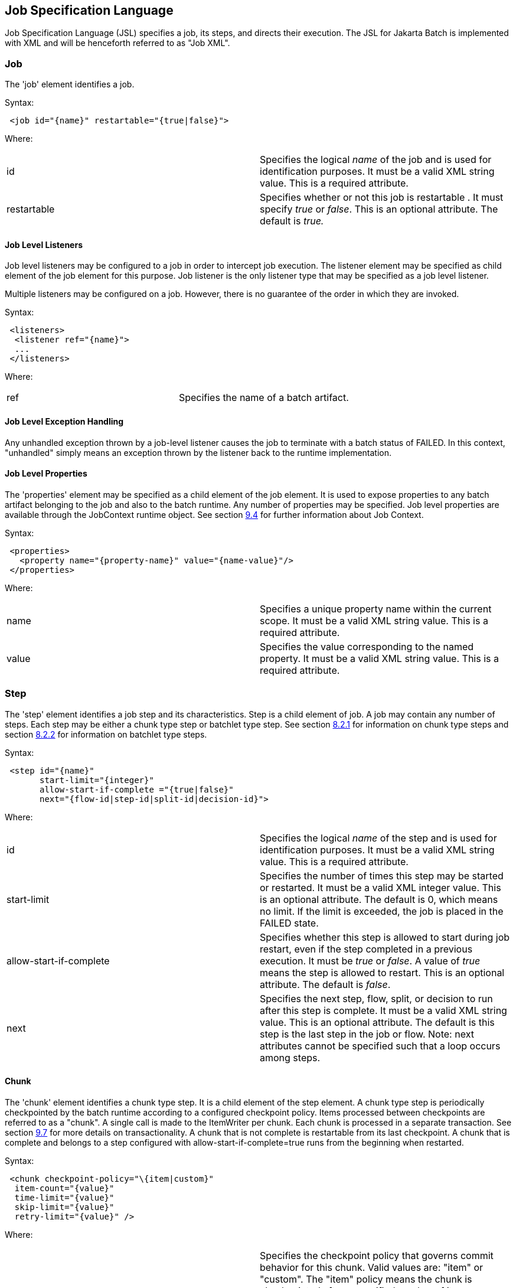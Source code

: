 == Job Specification Language
Job Specification Language (JSL) specifies a job, its steps, and
directs their execution. The JSL for Jakarta Batch is implemented with XML and
will be henceforth referred to as "Job XML".

=== Job
The 'job' element identifies a job.

Syntax:

[source,xml]
----
 <job id="{name}" restartable="{true|false}">
----

Where:

[width="100%",cols="<50%,<50%",]
|=======================================================================
|id |Specifies the logical _name_ of the job and is used for
identification purposes. It must be a valid XML string value. This is a
required attribute.

|restartable |Specifies whether or not this job is restartable . It must
specify _true_ or _false_. This is an optional attribute. The default is
_true._
|=======================================================================

==== Job Level Listeners

Job level listeners may be configured to a job in order to intercept job
execution. The listener element may be specified as child element of the
job element for this purpose. Job listener is the only listener type
that may be specified as a job level listener.

Multiple listeners may be configured on a job. However, there is no guarantee of the order in which they are invoked.

Syntax:

[source,xml]
----
 <listeners>
  <listener ref="{name}">
  ...
 </listeners>
----

Where:
[width="100%",cols="<50%,<50%",]
|============================================
|ref |Specifies the name of a batch artifact.
|============================================

==== Job Level Exception Handling

Any unhandled exception thrown by a job-level listener causes the job to
terminate with a batch status of FAILED. In this context, "unhandled"
simply means an exception thrown by the listener back to the runtime
implementation.

==== Job Level Properties

The 'properties' element may be specified as a child element of the job
element. It is used to expose properties to any batch artifact belonging
to the job and also to the batch runtime. Any number of properties may
be specified. Job level properties are available through the JobContext
runtime object. See section xref:batch-contexts[9.4] for further information about Job
Context.

Syntax:

[source,xml]
----
 <properties>
   <property name="{property-name}" value="{name-value}"/>
 </properties>
----

Where:

[width="100%",cols="<50%,<50%",]
|=======================================================================
|name |Specifies a unique property name within the current scope. It
must be a valid XML string value. This is a required attribute.

|value |Specifies the value corresponding to the named property. It must
be a valid XML string value. This is a required attribute.
|=======================================================================

=== Step
The 'step' element identifies a job step and its characteristics. Step
is a child element of job. A job may contain any number of steps. Each
step may be either a chunk type step or batchlet type step. See section
xref:chunk[8.2.1] for information on chunk type steps and section xref:batchlet[8.2.2] for
information on batchlet type steps.

Syntax:

[source,xml]
----
 <step id="{name}"
       start-limit="{integer}"
       allow-start-if-complete ="{true|false}"
       next="{flow-id|step-id|split-id|decision-id}">
----

Where:

[width="100%",cols="<50%,<50%",]
|=======================================================================
|id |Specifies the logical _name_ of the step and is used for
identification purposes. It must be a valid XML string value. This is a
required attribute.

|start-limit |Specifies the number of times this step may be started or
restarted. It must be a valid XML integer value. This is an optional
attribute. The default is 0, which means no limit. If the limit is
exceeded, the job is placed in the FAILED state.

|allow-start-if-complete |Specifies whether this step is allowed to
start during job restart, even if the step completed in a previous
execution. It must be _true_ or _false_. A value of _true_ means the
step is allowed to restart. This is an optional attribute. The default
is _false_.

|next |Specifies the next step, flow, split, or decision to run after
this step is complete. It must be a valid XML string value. This is an
optional attribute. The default is this step is the last step in the job
or flow. Note: next attributes cannot be specified such that a loop
occurs among steps.
|=======================================================================

==== Chunk

The 'chunk' element identifies a chunk type step. It is a child element
of the step element. A chunk type step is periodically checkpointed by
the batch runtime according to a configured checkpoint policy. Items
processed between checkpoints are referred to as a "chunk". A single
call is made to the ItemWriter per chunk. Each chunk is processed in a
separate transaction. See section xref:transactionality[9.7] for more details on
transactionality. A chunk that is not complete is restartable from its
last checkpoint. A chunk that is complete and belongs to a step
configured with allow-start-if-complete=true runs from the beginning
when restarted.

Syntax:

[source,xml]
----
 <chunk checkpoint-policy="\{item|custom}"
  item-count="{value}"
  time-limit="{value}"
  skip-limit="{value}"
  retry-limit="{value}" />
----

Where:

[width="100%",cols="<50%,<50%",]
|=======================================================================
|checkpoint-policy |Specifies the checkpoint policy that governs commit
behavior for this chunk. Valid values are: "item" or "custom". The
"item" policy means the chunk is checkpointed after a specified number
of items are processed. The "custom" policy means the chunk is
checkpointed according to a checkpoint algorithm implementation.
Specifying "custom" requires that the checkpoint-algorithm element is
also specified. See section xref:checkpoint-algorithm[8.2.1.5] for checkpoint-algorithm. It is an optional attribute. The default policy is "item".

|item-count |Specifies the number of items to process per chunk when
using the item checkpoint policy. It must be valid XML integer. It is an
optional attribute. The default is 10. The item-count attribute is
ignored for "custom" checkpoint policy.

|time-limit |Specifies the amount of time in seconds before taking a
checkpoint for the item checkpoint policy. It must be valid XML integer.
It is an optional attribute. The default is 0, which means no limit.
When a value greater than zero is specified, a checkpoint is taken when
time-limit is reached or item-count items have been processed, whichever
comes first. The time-limit attribute is ignored for "custom" checkpoint
policy.

|skip-limit |Specifies the number of exceptions a step will skip if any
configured skippable exceptions are thrown by chunk processing. It must
be a valid XML integer value. It is an optional attribute. The default
is no limit.

|retry-limit |Specifies the number of times a step will retry if any
configured retryable exceptions are thrown by chunk processing. It must
be a valid XML integer value. It is an optional attribute. The default
is no limit.
|=======================================================================

===== Reader

The 'reader' element specifies the item reader for a chunk step. It is a
child element of the 'chunk' element. A chunk step must have one and
only one item reader.

Syntax:

[source,xml]
----
 <reader ref="{name}"/>
----

Where:

[width="100%",cols="<50%,<50%",]
|============================================
|ref |Specifies the name of a batch artifact.
|============================================

====== Reader Properties

The 'properties' element may be specified as a child element of the
reader element. It is used to pass property values to a item reader. Any
number of properties may be specified.

Syntax:

[source,xml]
----
  <properties>
    <property name="{property-name}" value="{name-value}"/>
  </properties>
----

Where:

[width="100%",cols="<50%,<50%",]
|=======================================================================
|name |Specifies a unique property name within the current scope. It
must be a valid XML string value. If it matches a named property in the
associated batch artifact, its value is assigned to that property. If
not, it is ignored. This is a required attribute.

|value |Specifies the value corresponding to the named property. It must
be a valid XML string value. This is a required attribute.
|=======================================================================

===== Processor

The 'processor' element specifies the item processor for a chunk step.
It is a child element of the 'chunk' element. The processor element is
optional on a chunk step. Only a single processor element may be
specified.

Syntax:

[source,xml]
----
 <processor ref="{name}"/>
----

Where:

[width="100%",cols="<50%,<50%",]
|============================================
|ref |Specifies the name of a batch artifact.
|============================================

====== Processor Properties

The 'properties' element may be specified as a child element of the
processor element. It is used to pass property values to a item
processor. Any number of properties may be specified.

Syntax:

[source,xml]
----
 <properties>
  <property name="{property-name}" value="{name-value}"/>
 </properties>
----

Where:

[width="100%",cols="<50%,<50%",]
|=======================================================================
|name |Specifies a unique property name within the current scope. It
must be a valid XML string value. If it matches a named property in the
associated batch artifact, its value is assigned to that property. If
not, it is ignored. This is a required attribute.

|value |Specifies the value corresponding to the named property. It must
be a valid XML string value. This is a required attribute.
|=======================================================================

===== Writer

The 'writer' element specifies the item writer for a chunk step. It is a
child element of the 'chunk' element. A chunk type step must have one
and only one item writer.

Syntax:

[source,xml]
----
 <writer ref="{name}"/>
----

Where:

[width="100%",cols="<50%,<50%",]
|============================================
|ref |Specifies the name of a batch artifact.
|============================================

====== Writer Properties

The 'properties' element may be specified as a child element of the
writer element. It is used to pass property values to a item writer. Any
number of properties may be specified.

Syntax:

[source,xml]
----
 <properties>
  <property name="{property-name}" value="{name-value}"/>
 </properties>
----

Where:

[width="100%",cols="<50%,<50%",]
|=======================================================================
|name |Specifies a unique property name within the current scope. It
must be a valid XML string value. If it matches a named property in the
associated batch artifact, its value is assigned to that property. If
not, it is ignored. This is a required attribute.

|value |Specifies the value corresponding to the named property. It must
be a valid XML string value. This is a required attribute.
|=======================================================================

===== Chunk Exception Handling

By default, when any batch artifact that is part of a chunk type step
throws an exception to the Batch Runtime, the job execution ends with a
batch status of FAILED. The default behavior can be overridden for a
reader, processor, or writer artifact by configuring exceptions to skip
or to retry. The default behavior can be overridden for the entire step
by configuring a transition element that matches the step's exit
status.

====== Skipping Exceptions

The skippable-exception-classes element specifies a set of exceptions
that chunk processing will skip. This element is a child element of the
chunk element. It applies to exceptions thrown from the reader,
processor, and writer batch artifacts of a chunk type step. It also applies
to exceptions thrown during checkpoint commit processing. A failed
commit will be treated the same as a failed write. The total number of
skips is set by the skip-limit attribute on the chunk element. See
section xref:chunk[8.2.1] for details on the chunk element.

A given exception will be skipped if it "matches" an include child
element of the skippable-exception-classes element, though this might be
negated (and the exception not skipped) if it also "matches" an exclude
child element of skippable-exception-classes.

The behavior is determined by the "nearest superclass" in the class
hierarchy.

To elaborate, in this context, "matches" means the following: For an
include (or exclude) element C with @class attribute value T, an
exception E "matches" C when either E is of type T or E's type is a
subclass of T.

When an exception E "matches" both one or more include and one or more
exclude elements, then there will be one type T1 among all the matching
include/exclude elements such that all other distinct matching element
types are superclasses of T1 (because of Java's single inheritance). If
T1 only occurs in a matching include element then include (skip) this
exception. If T1 appears in a matching exclude element (even if it also
appears in a matching include element), then exclude (don't skip) this
exception.

Optional Skip Listener batch artifacts can be configured to the step. A
Skip Listener receives control after a skippable exception is thrown by
the reader, processor, or writer. See section xref:skip-listener-interfaces[9.2.7] for details on the
Skip Listener batch interfaces.

Syntax:

[source,xml]
----
 <skippable-exception-classes>
  <include class="{class name}"/>
  <exclude class="{class name}"/>
 </skippable-exception-classes>
----

Where:

[width="100%",cols="<50%,<50%",]
|=======================================================================
|include class |Specifies the class name of an exception or exception
superclass to skip. It must be a fully qualified class name. Multiple
instances of the include element may be specified. The include child
element is optional. However, when specified, the class attribute is
required.

|exclude class |Specifies a class name of an exception or exception
superclass to not skip. 'Exclude class' reduces the number of exceptions
eligible to skip as specified by 'include class'. It must be a fully
qualified class name. Multiple instances of the exclude element may be
specified. The exclude child element is optional. However, when
specified, the class attribute is required.
|=======================================================================

Example:

[source,xml]
----
 <skippable-exception-classes>
  <include class="java.lang.Exception"/>
  <exclude class="java.io.FileNotFoundException"/>
 </skippable-exception-classes>
----

The preceding example would skip all exceptions except
`java.io.FileNotFoundException`, (along with any subclasses of
`java.io.FileNotFoundException`).

====== Retrying Exceptions

The retryable-exception-classes element specifies a set of exceptions
that chunk processing will retry. This element is a child element of the
chunk element. It applies to exceptions thrown from the reader,
processor, or writer batch artifacts of a chunk type step. It also
applies to exceptions thrown by checkpoint commit processing. The total
number of retry attempts is set by the retry-limit attribute on the
chunk element. See section xref:chunk[8.2.1] for details on the chunk element.

The list of exceptions that will be retried (or not retried) is
specified in the retryable-exception-classes element on the child
include element. This list, however, may be modified using one or more
child exclude elements. The rules for deciding whether to retry or not
retry a given exception when a combination of include and exclude
elements are used are analogous to the rules described in the discussion
in section xref:skipping-exceptions[8.2.1.4.1] for skipping exceptions.

Optional Retry Listener batch artifacts can be configured on the step. A
Retry Listener receives control after a retryable exception is thrown by
the reader, processor, or writer. See section xref:retrylistener-interface[9.2.8] for details on the
Retry Listener batch artifact.


Syntax:

[source,xml]
----
 <retryable-exception-classes>
  <include class="{class name}"/>
  <exclude class="{class name}"/>
 </retryable-exception-classes>
----

Where:

[width="100%",cols="<50%,<50%",]
|=======================================================================
|include class |Specifies a class name of an exception or exception
superclass to retry. It must be a fully qualified class name. Multiple
instances of the include element may be specified. The include child
element is optional. However, when specified, the class attribute is
required.

|exclude class |Specifies a class name of an exception or exception
superclass to not retry. 'Exclude class' reduces the number of
exceptions eligible for retry as specified by 'include class'. It must
be a fully qualified class name. Multiple instances of the include
element may be specified. The exclude child element is optional.
However, when specified, the class attribute is required.
|=======================================================================

Example:

[source,xml]
----
 <retryable-exception-classes>
  <include class="java.io.IOException"/>
  <exclude class="java.io.FileNotFoundException"/>
 </retryable-exception-classes>
----

The result is that all IOExceptions except `FileNotFoundException` (and
its subclasses) would be retried.

====== Retry and Skip the Same Exception

When the same exception is specified as both retryable and skippable,
retryable takes precedence over skippable during regular processing of
the chunk. While the chunk is retrying, skippable takes precedence over
retryable since the exception is already being retried.

This allows an exception to initially be retried for the entire chunk
and then skipped if it recurs. When retrying with default retry behavior
(see section xref:default-retry-behavior-rollback[8.2.1.4.4]) the skips can occur for individual items, since
the retry is done with an item-count of 1.

====== Default Retry Behavior - Rollback

When a retryable exception occurs, the default behavior is for the batch
runtime to rollback the current chunk and re-process it with an
item-count of 1 and a checkpoint policy of item. If the optional
ChunkListener is configured on the step, the onError method is called
before rollback. The default retry behavior can be overridden by
configuring the no-rollback-exception-classes element. See section
xref:preventing-rollback-during-retry[8.2.1.4.5] for more information on specifying no-rollback exceptions.

====== Preventing Rollback During Retry

The no-rollback-exception-classes element specifies a list of exceptions
that override the default behavior of rollback for retryable exceptions.
This element is a child element of the chunk element. If a retryable
exception is thrown the default behavior is to rollback before retry. If
an exception is specified as both a retryable and a no-rollback
exception, then no rollback occurs and the current operation is retried.
Retry Listeners, if configured, are invoked. See section xref:retrylistener-interface[9.2.8] for
details on the Retry Listener batch artifact.

The rules for determining whether a combination of include and exclude
child elements of no-rollback-exception-classes results in the "no
rollback" behavior or not are analogous to the rules described in the
discussion in section xref:skipping-exceptions[8.2.1.4.1] for skipping exceptions.

Syntax:

[source,xml]
----
 <no-rollback-exception-classes>
  <include class="{class name}"/>
  <exclude class="{class name}"/>
 </no-rollback-exception-classes>
----
Where:

[width="100%",cols="<50%,<50%",]
|=======================================================================
|include class |Specifies a class name of an exception or exception
superclass for which rollback will not occur during retry processing. It
must be a fully qualified class name. Multiple instances of the include
element may be specified. The include child element is optional.
However, when specified, the class attribute is required.

|exclude class |Specifies a class name of an exception or exception
superclass for which rollback will occur during retry processing. It
must be a fully qualified class name. Multiple instances of the include
element may be specified. The exclude child element is optional.
However, when specified, the class attribute is required.
|=======================================================================

===== Checkpoint Algorithm

The checkpoint-algorithm element specifies an optional custom checkpoint
algorithm. It is a child element of the chunk element. It is valid when
the chunk element checkpoint-policy attribute specifies the value
'custom'. A custom checkpoint algorithm may be used to provide a
checkpoint decision based on factors other than only number of items, or
amount of time. See section xref:checkpointalgorithm-interface[9.1.1.4] for further information about custom
checkpoint algorithms.

Syntax:

[source,xml]
----
 <checkpoint-algorithm ref="{name}"/>
----

Where:

[width="100%",cols="<50%,<50%",]
|============================================
|ref |Specifies the name of a batch artifact.
|============================================

====== Checkpoint Algorithm Properties

The 'properties' element may be specified as a child element of the
checkpoint algorithm element. It is used to pass property values to a
checkpoint algorithm. Any number of properties may be specified.

Syntax:

[source,xml]
----
 <properties>
  <property name="{property-name}" value="{name-value}"/>
 </properties>
----

Where:

[width="100%",cols="<50%,<50%",]
|=======================================================================
|Name |Specifies a unique property name within the current scope. It
must be a valid XML string value. If it matches a named property in the
associated batch artifact, its value is assigned to that property. If
not, it is ignored. This is a required attribute.

|Value |Specifies the value corresponding to the named property. It must
be a valid XML string value. This is a required attribute.
|=======================================================================

==== Batchlet

The batchlet element specifies a task-oriented batch step. It is
specified as a child element of the step element. It is mutually
exclusive with the chunk element. See xref:-batchlet-interface[9.1.2] for further details about
batchlets. Steps of this type are useful for performing a variety of
tasks that are not item-oriented, such as executing a command or doing
file transfer.

Syntax:

[source,xml]
----
 <batchlet ref="{name}"/>
----

Where:

[width="100%",cols="<50%,<50%",]
|============================================
|Ref |Specifies the name of a batch artifact.
|============================================

===== Batchlet Exception Handling

This section is superseded by section xref:step-exception-handling[8.2.7].

===== Batchlet Properties

The 'properties' element may be specified as a child element of the
batchlet element. It is used to pass property values to a batchlet. Any
number of properties may be specified.

Syntax:

[source,xml]
----
 <properties>
  <property name="{property-name}" value="{name-value}"/>
 </properties>
----

Where:

[width="100%",cols="<50%,<50%",]
|=======================================================================
|Name |Specifies a unique property name within the current scope. It
must be a valid XML string value. If it matches a named property in the
associated batch artifact, its value is assigned to that property. If
not, it is ignored. This is a required attribute.

|value |Specifies the value corresponding to the named property. It must
be a valid XML string value. This is a required attribute.
|=======================================================================

==== Step Level Properties

The 'properties' element may be specified as a child element of the step
element. It is used to expose properties to any step level batch
artifact and also to the batch runtime. Any number of properties may be
specified. Step level properties are available through the StepContext
runtime object. See section xref:batch-contexts[9.4] for further information about
StepContext.

Syntax:

[source,xml]
----
 <properties>
  <property name="{property-name}" value="{name-value}"/>
 </properties>
----

Where:

[width="100%",cols="<50%,<50%",]
|=======================================================================
|name |Specifies a unique property name within the current scope. It
must be a valid XML string value. This is a required attribute.

|value |Specifies the value corresponding to the named property. It must
be a valid XML string value. This is a required attribute.
|=======================================================================

==== Step Level Listeners

Step level listeners may be configured to a job step in order to
intercept step execution. The listener element may be specified as child
element of the step element for this purpose. The following listener
types may be specified according to step type:

* chunk step - step listener, item read listener, item process listener,
item write listener, chunk listener, skip listener, and retry listener
* batchlet step - step listener

Multiple listeners may be configured on a step. However, there is no
guarantee of the order in which they are invoked.

Syntax:

[source,xml]
----
 <listeners>
  <listener ref="{name}">
  ...
 </listeners>
----

Where:

[width="100%",cols="<50%,<50%",]
|============================================
|ref |Specifies the name of a batch artifact.
|============================================

===== Step Level Listener Properties

The 'properties' element may be specified as a child element of the
step-level listeners element. It is used to pass property values to a
step listener. Any number of properties may be specified.

Syntax:

[source,xml]
----
 <properties>
  <property name="{property-name}" value="{name-value}"/>
 </properties>
----

Where:

[width="100%",cols="<50%,<50%",]
|=======================================================================
|name |Specifies a unique property name within the current scope. It
must be a valid XML string value. If it matches a named property in the
associated batch artifact, its value is assigned to that property. If
not, it is ignored. This is a required attribute.

|value |Specifies the value corresponding to the named property. It must
be a valid XML string value. This is a required attribute.
|=======================================================================

Example:

[source,xml]
----
 <listener ref="{name}">
  <properties>
   <property name="Property1" value="Property1-Value"/>
  </properties>
 </listener>
----

==== Step Sequence

The first step, flow, or split defines the first step (flow or split) to
execute for a given Job XML. "First" means first according to order of
occurrence as the Job XML document is parsed from beginning to end. The
'next' attribute on the step, flow, or split defines what executes next.
The next attribute may specify a step, flow, split, or decision. For the
purpose of discussing transitioning it is convenient to group these four
with the term "execution elements". The next attribute is supported on
step, flow, and split elements. Steps, flows, and decisions may also
 use the "next" _element_ to specify what executes
next. The next attribute and next element may not be used in a way that
allows for looping among job execution elements.

Syntax:

[source,xml]
----
 <next on="{exit status}" to="{id}" />
----

Where:

[width="100%",cols="<50%,<50%",]
|=======================================================================
|on |Specifies an exit status to match to the current next element. It
must be a valid XML string value. Wildcards of "*" and "" may be used.
"*" matches zero or more characters. "" matches exactly one character.
It must match an exit status value in order to have effect. This is a
required attribute.

|to |Specifies the id of another step, split, flow, or decision, which
will execute next. It must be a valid XML string value. It must match an
id of another step, split, flow, or decision in the same job. For a step
inside a flow, the id must match another step in the same flow. This is
a required attribute.
|=======================================================================

See section  xref:transition-elements[8.6] for more details about transition
elements and section xref:transitioning-rules[8.9] for details on transitioning rules.

==== Step Partitioning

A batch step may run as a partitioned step. A partitioned step runs as
multiple instances of the same step definition across multiple threads,
one partition per thread. The number of partitions and the number of
threads is controlled through either a static specification in the Job
XML or through a batch artifact called a partition mapper. Each
partition needs the ability to receive unique parameters to instruct it
which data on which to operate. Properties for each partition may be
specified statically in the Job XML or through the optional partition
mapper. Since each thread runs a separate copy of the step, chunking and
checkpointing occur independently on each thread for chunk type steps.

There is an optional way to coordinate these separate units of work in a
partition reducer so that backout is possible if one or more partitions
experience failure. The PartitionReducer batch artifact provides a way
to do that. A PartitionReducer provides programmatic control over
logical unit of work demarcation that scopes all partitions of a
partitioned step.

The partitions of a partitioned step may need to share results with a
control point to decide the overall outcome of the step. The
PartitionCollector and PartitionAnalyzer batch artifact pair provide for
this need.

The 'partition' element specifies that a step is a partitioned step. The
partition element is a child element of the 'step' element. It is an
optional element.

Syntax:

[source,xml]
----
 <partition>
----

Example:

The following Job XML snippet shows how to specify a partitioned step:

[source,xml]
----
 <step id="Step1">
  <chunk .../> or <batchlet ... />
  <partition .../>
 </step>
----

===== Partition Plan

A partition plan defines several configuration attributes that affect
partitioned step execution. A partition plan specifies the number of
partitions, the number of partitions to execute concurrently, and the
properties for each partition. A partition plan may be defined in a Job
XML declaratively or dynamically at runtime with a partition mapper.

The 'plan' element is a child element of the 'partition' element. The
'plan' element is mutually exclusive with partition mapper element. See
section xref:partitionmapper-interface[9.5.1] for further details on partition mapper.

Note the specification does not attempt to guarantee order of partition
execution with respect to the order within a statically or
dynamically-defined plan.

Syntax:

[source,xml]
----
 <plan partitions="{number}" threads="{number}"/>
----

Where:

[width="100%",cols="<50%,<50%",]
|=======================================================================
|Partitions |Specifies the number of partitions for this partitioned
step. This is a an optional attribute. The default is 1.

|threads |Specifies the maximum number of threads on which to execute
the partitions of this step. Note the batch runtime cannot guarantee the
requested number of threads are available; it will use as many as it can
up to the requested maximum. This is an optional attribute. The default
is the number of partitions.
|=======================================================================

Example:

The following Job XML snippet shows how to specify a step partitioned
into 3 partitions on 2 threads:

[source,xml]
----
 <step id="Step1">
   <chunk .../>
   <partition>
     <plan partitions="3" threads="2"/>
   </partition>
 </step>
----

===== Partition Properties

When defining a statically partitioned step, it is possible to specify
unique property values to pass to each partition directly in the Job XML
using the property element. See section xref:partitionmapper-interface[9.5.1] for further information on
partition mapper.

Syntax:

[source,xml]
----
 <properties partition="{partition-number}">
  <property name="{property-name}" value="{name-value}"/>
 </properties>
----

Where:

[width="100%",cols="<50%,<50%",]
|=======================================================================
|partition |Specifies the logical partition number to which the
specified properties apply. This must be a non-negative integer value,
starting at 0.

|name |Specifies a unique property name within the current
scope . It must be a valid XML string value. If
it matches a named property in the associated batch artifact, its value
is assigned to that property. If not, it is ignored. This is a required
attribute.

|value |Specifies the value corresponding to the named property. It must
be a valid XML string value. This is a required attribute.
|=======================================================================

Example:

The following Job XML snippet shows a step of 2 partitions with a unique
value for the property named "filename" for each partition:

[source,xml]
----
 <partition>
  <plan partitions="2">
   <properties partition="0">
    <property name="filename" value="/tmp/file1.txt"/>
   </properties>
   <properties partition="1">
    <property name="filename" value="/tmp/file2.txt"/>
   </properties>
  </plan>
 </partition>
----

===== Partition Mapper

The partition mapper provides a programmatic means for calculating the
number of partitions and threads for a partitioned step. The partition
mapper also specifies the properties for each partition. The mapper
element specifies a reference to a PartitionMapper batch artifact; see
section xref:partitionmapper-interface[9.5.1] for further information. Note the mapper element is
mutually exclusive with the plan element.

Syntax:

[source,xml]
----
 <mapper ref="{name}">
----

Where:

[width="100%",cols="<50%,<50%",]
|============================================
|ref |Specifies the name of a batch artifact.
|============================================
Example:

[source,xml]
----
 <partition>
  <mapper ref="MyStepPartitioner"/>
 </partition>
----

====== Mapper Properties
The 'properties' element may be specified as a child element of the
mapper element. It is used to pass property values to a PartitionMapper
batch artifact. Any number of properties may be specified.

Syntax:

[source,xml]
----
 <properties>
  <property name="{property-name}" value="{name-value}"/>
 </properties>
----

Where:

[width="100%",cols="<50%,<50%",]
|=======================================================================
|name |Specifies a unique property name within the current scope. It
must be a valid XML string value. If it matches a named property in the
associated batch artifact, its value is assigned to that property. If
not, it is ignored. This is a required attribute.

|value |Specifies the value corresponding to the named property. It must
be a valid XML string value. This is a required attribute.
|=======================================================================

===== Partition Reducer

A partitioned step may execute with an optional partition reducer. A
partition reducer provides a kind of unit of work demarcation around the
processing of the partitions. Programmatic interception of the
partitioned step's lifecycle is possible through the partition reducer.
The reducer element specifies a reference to a PartitionReducer batch
artifact; see section xref:partitionreducer-interface[9.5.2] for further information.

The 'reducer' element is a child element of the 'partition' element.

Syntax:

[source,xml]
----
 <reducer ref="{name}">
----
Where:

[width="100%",cols="<50%,<50%",]
|============================================
|ref |Specifies the name of a batch artifact.
|============================================
Example:

[source,xml]
----
 <partition>
 <reducer ref="MyStepPartitionReducer"/>
 </partition>
----

====== Partition Reducer Properties
The 'properties' element may be specified as a child element of the
PartitionReducer element. It is used to pass property values to a
PartitionReducer batch artifact. Any number of properties may be
specified.

Syntax:

[source,xml]
----
 <properties>
  <property name="{property-name}" value="{name-value}"/>
 </properties>
----

Where:

[width="100%",cols="<50%,<50%",]
|=======================================================================
|name |Specifies a unique property name within the current scope. It
must be a valid XML string value. If it matches a named property in the
associated batch artifact, its value is assigned to that property. If
not, it is ignored. This is a required attribute.

|value |Specifies the value corresponding to the named property. It must
be a valid XML string value. This is a required attribute.
|=======================================================================

===== Partition Collector

A Partition Collector is useful for sending intermediary results for
analysis from each partition to the step's Partition Analyzer. A
separate Partition Collector instance runs on each thread executing a
partition of the step. The collector is invoked at the conclusion of
each checkpoint for chunking type steps and again at the end of
partition; it is invoked once at the end of partition for batchlet type
steps. A collector returns a Java Serializable object, which is
delivered to the step's Partition Analyzer. See section xref:partitionanalyzer-interface[9.5.4] for
further information about the Partition Analyzer. The collector element
specifies a reference to a PartitionCollector batch artifact; see
section xref:partitioncollector-interface[9.5.3] for further information.

The 'collector' element is a child element of the 'partition' element.

Syntax:

[source,xml]
----
 <collector ref="{name}">
----

Where:

[width="100%",cols="<50%,<50%",]
|============================================
|ref |Specifies the name of a batch artifact.
|============================================

Example:

[source,xml]
----
 <partition>
  <collector ref="MyStepCollector"/>
 </partition>
----

====== Partition Collector Properties
The 'properties' element may be specified as a child element of the
collector element. It is used to pass property values to a
PartitionCollector batch artifact. Any number of properties may be
specified.

Syntax:

[source,xml]
----
 <properties>
  <property name="{property-name}" value="{name-value}"/>
 </properties>
----

Where:

[width="100%",cols="<50%,<50%",]
|=======================================================================
|name |Specifies a unique property name within the current scope. It
must be a valid XML string value. If it matches a named property in the
associated batch artifact, its value is assigned to that property. If
not, it is ignored. This is a required attribute.

|value |Specifies the value corresponding to the named property. It must
be a valid XML string value. This is a required attribute.
|=======================================================================

===== Partition Analyzer

A Partition Analyzer receives intermediary results from each partition
sent via the step's Partition Collector. A Partition analyzer runs on
the step main thread and serves as a collection point for this data. The
PartitionAnalyzer also receives control with the partition exit status
for each partition, after that partition ends. An analyzer can be used
to implement custom exit status handling for the step, based on the
results of the individual partitions. The analyzer element specifies a
reference to a PartitionAnalyzer batch artifact; see section xref:partitionanalyzer-interface[9.5.4] for
further information.

Syntax:

[source,xml]
----
 <analyzer ref="{name}">
----

Where:

[width="100%",cols="<50%,<50%",]
|============================================
|ref |Specifies the name of a batch artifact.
|============================================

Example:

[source,xml]
----
 <partition>
  <analyzer ref="MyStepAnalyzer"/>
 </partition>
----

====== Partition Analyzer Properties
The 'properties' element may be specified as a child element of the
analyzer element. It is used to pass property values to a
PartitionAnalyzer batch artifact. Any number of properties may be
specified.

Syntax:

[source,xml]
----
 <properties>
  <property name="{property-name}" value="{name-value}"/>
 </properties>
----

Where:

[width="100%",cols="<50%,<50%",]
|=======================================================================
|name |Specifies a unique property name within the current scope. It
must be a valid XML string value. If it matches a named property in the
associated batch artifact, its value is assigned to that property. If
not, it is ignored. This is a required attribute.

|value |Specifies the value corresponding to the named property. It must
be a valid XML string value. This is a required attribute.
|=======================================================================



==== Step Exception Handling

Any unhandled exception thrown by any step-level artifact during step
processing causes the step to terminate with a batch status of FAILED.
In this context, "unhandled" means an exception thrown by the execution
of the artifact back to the runtime implementation which does not result
in a skip or a retry as described in section xref:chunk-exception-handling[8.2.1.4].
 See section xref:transitioning-precedence-rules[8.9.2] for complete details on
transitioning after an unhandled exception.

=== Flow

A flow defines a sequence of execution elements that execute together as
a unit. When the flow is finished, it is the entire flow that
transitions to the next execution element. A flow may transition to a
step, split, decision, or another flow. A flow may contain step, flow,
decision, and split execution elements. See section xref:decision[8.5] for more on
decisions. See section xref:split[8.4] for more on splits. The execution elements
within a flow may only transition among themselves; they may not
transition to elements outside of the flow. A flow may also contain the
transition elements next, stop, fail, and end. See section xref:transition-elements[8.6] for more
on transition elements.

Syntax:

[source,xml]
----
 <flow id="{name}"next="{flow-id|step-id|split-id|decision-id}">
  <step> ... </step> ...
 </flow>
----

Where:

[width="100%",cols="<50%,<50%",]
|=======================================================================
|id |Specifies the logical _name_ of the flow and is used for
identification purposes. It must be a valid XML string value. This is a
required attribute.

|next |Specifies the next step, flow, split, or decision to run after
this step is complete. It must be a valid XML string value. This is an
optional attribute. The default is this flow is the last execution
element in the job. Note: next attributes cannot be specified such that
a loop occurs among steps.
|=======================================================================

=== Split

A split defines a set of flows that execute concurrently. A split may
include only flow elements as children. See section xref:flow[8.3] for more on
flows. Each flow runs on a separate thread. The split is finished after
all flows complete. When the split is finished, it is the entire split
that transitions to the next execution element. A split may transition
to a step, flow, decision, or another split.

Syntax:

[source,xml]
----
 <split id="{name}"next="{flow-id|step-id|split-id|decision-id}">
  <flow> ... </flow>
  ...
 </split>
----

Where:

[width="100%",cols="<50%,<50%",]
|=======================================================================
|id |Specifies the logical _name_ of the split and is used for
identification purposes. It must be a valid XML string value. This is a
required attribute.

|next |Specifies the next step, flow, split, or decision to run after
this step is complete. It must be a valid XML string value. This is an
optional attribute. The default is this split is the last execution
element in the job. Note: next attributes cannot be specified such that
a loop occurs among steps.
|=======================================================================

==== Split Termination Processing Incomplete

The effort of the initial 1.0 final release specification to define
split termination processing is recognized as incomplete. This is
related to the recognition that flow transitioning is incomplete
(section xref:flow-level-transitions-undefined[8.9.5]).

As such, there is no well-defined mechanism for "passing back" status
from the individual child flows of a split and aggregating them into a
status at the split level. There is, accordingly, no termination based
on the status of the constituent flows performed after a split
execution.

However, the implementor must be aware that a split may have a child
flow where the flow itself or a flows child (step, decision, etc.)
causes the job execution to terminate. This could be via an end, stop,
or fail transition element, or via an unhandled exception.

In such a case the job should then cease execution before transitioning
past the current, containing split, on to the next execution element.

Typically only one such element (in one single flow) would terminate job
execution, with a corresponding batch and exit status that would then be
set by the implementation as the job-level batch status and exit status,
since typically the whole split would be intended to complete.

The spec does not make an effort, then, to define the outcome if more
than one flow within a split produced a terminating status. A
suggestion, though, is that a FAILED batch status should be given
preference to STOPPED, which should be given preference to COMPLETED
status, and a natural corollary might be to bubble up the associate exit
status as the job-level exit status as well.

=== Decision

A decision provides a customized way of determining sequencing among
steps, flows, and splits. The decision element may follow a step, flow,
or split. A job may contain any number of decision elements. A decision
element is the target of the "next" attribute from a job-level step,
flow, split, or another decision. A decision must supply a decider batch
artifact (see section xref:decider-interface[9.6]). The decider's purpose is to decide the next
transition. The decision uses any of the transition elements, stop,
fail, end, and next elements to select the next transition. See section
xref:transition-elements[8.6] for further information on transition elements. The decider return
value will also be set as the current value of the job exit status, in
addition to being matched against the decisions own child transition
elements to decide the next transition.

Syntax:

[source,xml]
----
 <decision id="{name}" ref="{ref-name}">
----

Where:

[width="100%",cols="<50%,<50%",]
|=======================================================================
|id |Specifies the logical _name_ of the decision and is used for
identification purposes. It must be a valid XML string value. This is a
required attribute.

|ref |Specifies the name of a batch artifact.
|=======================================================================
Example:

[source,xml]
----
 <decision id="AfterFlow1" ref="MyDecider">
 ...
 </decision>
----

==== Decision Properties

The 'properties' element may be specified as a child element of the
decision element. It is used to pass property values to a decider. Any
number of properties may be specified.

Syntax:

[source,xml]
----
 <properties>
  <property name="{property-name}" value="{name-value}"/>
 </properties>
----

Where:

[width="100%",cols="<50%,<50%",]
|=======================================================================
|name |Specifies a unique property name within the current scope. It
must be a valid XML string value. If it matches a named property in the
associated batch artifact, its value is assigned to that property. If
not, it is ignored. This is a required attribute.

|value |Specifies the value corresponding to the named property. It must
be a valid XML string value. This is a required attribute.
|=======================================================================

==== Decision Exception Handling

Any exception thrown by a batch artifact invoked during decision
handling will end the job with a batch status of FAILED. This exception
is visible to job-level listeners.

=== Transition Elements

Transition elements may be specified in the containment scope of a step,
flow, or decision (but not a split) to direct job execution sequence or
to terminate job execution. There are fo ur
transition elements:

1.  next - directs execution flow to the next execution element.
2.  fail - causes a job to end with FAILED batch status.
3.  end - causes a job to end with COMPLETED batch status.
4.  stop - causes a job to end with STOPPED batch status.

Fail, end, and stop are considered "terminating elements" because they
cause a job execution to terminate.

==== Next Element
The next element is used to transition execution to the next execution element.
Multiple next elements may be specified in the current containment
scope.
Syntax:

[source,xml]
----
 <next on="{exit status}" to="{step id | flow id | split id}"/>
----

Where:

[width="100%",cols="<50%,<50%",]
|=======================================================================
|on |Specifies the exit status value that activates this end element. It
must be a valid XML string value. Wildcards of "*" and "" may be used.
"*" matches zero or more characters. "" matches exactly one character.
It must match an exit status value in order to have effect. This is a
required attribute.

|to |Specifies the execution element  to which
to transition after this decision. It must be a valid XML string value.
This is a required attribute. Note: the to value cannot specify the next
execution element such that a loop occurs in the batch job.
|=======================================================================
Example:

[source,xml]
----
<step id="Step1">
 <next on="*" to="Step2"/>
</step>
----

==== Fail Element

The fail element is used to terminate the job at the conclusion of the
current step or flow. The job  batch status is
set to FAILED. This does not, however, directly affect the batch status
of the step containing the fail element.
 Multiple fail elements may be specified in the
current containment scope. The fail element is supported as a child of
the step, flow, and decision elements.

Syntax:

[source,xml]
----
 <fail on="{exit status}" exit-status="{exit status}"/>
----

Where:

[width="100%",cols="<50%,<50%",]
|=======================================================================
|on |Specifies the exit status value that activates this fail element.
It must be a valid XML string value. Wildcards of "*" and "" may be
used. "*" matches zero or more characters. "" matches exactly one
character. It must match an exit status value in order to have effect.
This is a required attribute.

|exit-status |Specifies the new exit status for the job. It
 must be a valid XML string value. This is an
optional attribute. If not specified, the job-level exit status is
unchanged. This attribute does not directly change any step exit status
(particularly the step which contains  this
fail element).
|=======================================================================

Example:
[source,xml]
----
<step id="Step1">
 <fail on="FAILED" exit-status="EARLY COMPLETION"/>
</step>
----

==== End Element

The end element is used to terminate the job at the current step. The
job  batch status is set to COMPLETED. This does
not, however, directly affect the batch status of the step containing
the  end element. Multiple end elements may be
specified in the current containment scope. The end element is supported
as a child of the step, flow, and decision elements.

Syntax:

[source,xml]
----
 <end on="{exit status}" exit-status="{exit status}"/>
----

Where:

[width="100%",cols="<50%,<50%",]
|=======================================================================
|on |Specifies the exit status value that activates this end element. It
must be a valid XML string value. Wildcards of "*" and "" may be used.
"*" matches zero or more characters. "" matches exactly one character.
It must match an exit status value in order to have effect. This is a
required attribute.

|exit-status |Specifies the new exit status for the job. It
 must be a valid XML string value. This is an
optional attribute. If not specified, the job-level exit status is
unchanged. This attribute does not directly change any step exit status
(particularly the step which contains  this end
element).
|=======================================================================

Example:

[source,xml]
----
 <step id="Step1">
  <end on="COMPLETED" exit-status="EARLY COMPLETION">
 </step>
----

==== Stop Element

The stop element is used to terminate the job after the current step or
flow. If the stop element matches the exit status, the job-level batch
status is then set to STOPPED. This does not, however, directly affect
the batch status of the step containing the
 .
Multiple stop elements may be specified in the current containment
scope. The stop element is supported as a child of step, flow, and
decision elements.

[source,xml]
----
<stop on="{exit status}" exit-status="{exit status}" restart="{step id | flow id | split id}"/>
----

Where:

[width="100%",cols="<50%,<50%",]
|=======================================================================
|on |Specifies the exit status value that activates this end element. It
must be a valid XML string value. Wildcards of "*" and "" may be used.
"*" matches zero or more characters. "" matches exactly one character.
It must match an exit status value in order to have effect. This is a
required attribute.

|exit-status |Specifies the exit status for the job. It
 must be a valid XML string value. This is an
optional attribute. If not specified, the job-level exit status is
unchanged. This attribute does not directly change any step exit status
(particularly the step which contains  this
stop element).

|restart |Specifies the job-level step, flow, or split at which to
restart when the job is restarted. It must be a valid XML string value.
This is an optional attribute.
|=======================================================================

Example:

[source,xml]
----
 <step id="Step1">
  <stop on="COMPLETED" restart="step2"/>
 </step>
----

=== Batch and Exit Status

Batch execution reflects a sequence of state changes, culminating in an
end state after a job has terminated. These state changes apply to the
entire job as a whole, as well as to each step within the job. These
state changes are exposed through the programming model as status
values. There is both a runtime status value, called "batch status", as
well as a user-defined value, called "exit status".

A job and each step in a job end with a batch status and exit status
value. Batch status is set by the batch runtime; exit status may be set
through the Job XML or by the batch application. The exit status for a
job  and a step will be initially set to null.
At the time that the job or step completes execution, if the exit status
is equal to null, it will then be set by the runtime implementation
 to the string value of the batch status, which
will be its final value. The batch and exit status values are available
in the JobContext and StepContext runtime objects, and the exit status
can be set explicitly via any batch artifact. The overall batch and exit
status for the job are available through the JobOperator interface.
Batch and exit status values are strings. The following batch status
values are defined:

|=======================================================================
|Value|Meaning
|STARTING|Batch job has been passed to the batch runtime for execution through the JobOperator interface start or restart operation. A step has a status of STARTING before it actually begins execution.
|STARTED|Batch job has begun execution by the batch runtime. A step has a status of STARTED once it has begun execution.
|STOPPING|Batch job has been requested to stop through the JobOperator interface
stop operation or by a <stop> element in the Job XML. A step has a
status of STOPPING as soon as JobOperator.stop receives control.
|STOPPED|Batch job has been stopped through the JobOperator interface stop
operation or by a <stop> element in the Job XML. A step has a status of
STOPPED once it has actually been stopped by the batch runtime.
|FAILED|Batch job has ended due to an unresolved exception or by a <fail>
element in the Job XML. A step has a status of FAILED under the same
conditions.
|COMPLETED|Batch job has ended normally or by an <end> element in the Job XML. A
step has a status of COMPLETED under the same conditions.
|ABANDONED|Batch job has been marked abandoned through the JobOperator interface
abandon operation. An abandoned job is still visible through the
JobOperator interface, but is not running, nor can it be restarted. It
exists only as a matter of history.
|=======================================================================

A job execution will end under the following conditions:

. A job-level execution element (step, flow, or split) finishes
execution, without specifying a "next" attribute and without the exit
status matching any transition elements. (See section xref:transitioning-precedence-rules[8.9.2] for
details).  In this case, the batch status is set
to COMPLETED.
. A step throws an exception to the batch runtime that does not match
skip or retry criteria, with the exit status not matching any transition
elements. In this case, the batch status is set to FAILED. (See section
xref:transitioning-precedence-rules[8.9.2] for details).  In the case of partitioned
or concurrent (split) step execution, all other still-running parallel
instances are allowed to complete before the job ends with FAILED batch
status.
. A step, flow, or decision terminates execution with a stop, end, or
fail element. In this case, the batch status is STOPPED, COMPLETED, or
FAILED, respectively .

The batch and exit status of the job is set as follows:

. Batch status is initially set to STARTING by the batch runtime.
Immediately before starting the first step, the batch runtime sets the
batch status to STARTED .
. Exit status can be overridden by any artifact by invoking the exit
status setter method on the JobContext object.
. Exit status can be overridden by a decision element.
. Exit status can be overridden by a terminating transition element on
a step, flow, or split. See section xref:transition-elements[8.6].
. Final batch status is set by the batch runtime depending on the
outcome of the job. See table above. Exit status is set to the final
batch status if it was not overridden by any of the override means
described earlier in this list. Note the last override to set exit
status during the course of job execution takes precedence over all
others.

In addition to  these conditions and events
which are well-defined by this specification, it is also recognized that
the runtime may be forced to make another transition of job and step
batch status.

For example, a JVM hang may cause a job to appear in STARTED state even
though it is no longer running. The specification forbids running
multiple executions of a given job instance at the same time. In order
to recover and allow restart it is expect that a batch runtime
implementation might provide a mechanism to automatically or through
user intervention mark the appropriate job and step execution(s) as
FAILED (i.e. set the batch status as FAILED).

The details are left entirely to the implementation, we are just
recognizing here that this is a valid state transition.

==== Batch and Exit Status for Steps

Step batch status is set initially, and then again at the conclusion of
the step, by the batch runtime. [line-through]#Step exit status is
initially set to the same value as batch
status.#  Step exit status may be set by any
batch artifact configured to the step by invoking the exit status setter
method in the StepContext object. See section xref:batch-contexts[9.4] for further
information about the StepContext object. Setting the step exit status
does not alter the execution of the current step, but rather, is
available to influence the execution of subsequent steps via transition
elements (see xref:transition-elements[8.6]) and deciders (see xref:decider-interface[9.6]). If no batch artifact sets the
exit status, the batch runtime will default the value to the string form
of the batch status value of the step when step execution completes.
An important point to note is that transition elements do not affect the
batch and exit status of their containing step (for a step with one or
more child transition elements), but only potentially affect the batch
and exit status of the job.

Example:
[source,xml]
----
<step id="FS1">
 <batchlet >
  <next on="RC0" />
  <fail on="RC4" exit-status="BAD"/>
  <fail on="RC8" />
</step>
----

Suppose for the above example JSL snippet, FS1s batchlet executes
normally with an exit status of "RC4". Then step FS1s batch status will
end up as COMPLETED, and FS1s exit status will end up as "RC4". The jobs
batch status will end up as FAILED and the jobs exit status will end up
as "BAD". Likewise, if the batchlet completes with an exit status of
"RC8" the steps batch and exit status will be COMPLETED and "RC8",
respectively, while the jobs batch and exit status will be FAILED and
"FAILED" (assuming the job exit status hasnt been set and defaults in
this case).

Note the implications for restart processing. For example, a completed
step wont re-run just because the step includes a transition element
failing the job on the original step executions exit status. See section
xref:restart-processing[10.8] for more on restart processing.

==== Exit Status for Partitioned Steps

The exit status for a partitioned step follows the same rules as for a
regular step except for an exit status set by batch artifacts processing
individual partitions . This means any batch
artifact running on the main thread of the partitioned step can set the
steps exit status via the exit status setter method on the StepContext
object , the same as for a non-partitioned step.E.g. a steps partition
analyzer, partition reducer, or step listener could each potentially set
the steps exit status in this simple manner (since each of these
artifacts run on the initial thread, not the threads processing an
individual partition). If the exit status is not set it defaults to
batch status at the end of step execution , the
same as for a non-partitioned step.

For a partitioned batchlet, each thread processing a partition may
return a separate exit status. However, these exit status values are
ignored unless a partition analyzer is used to coalesce these separate
exit status values into a final exit status value for the step.

The batch runtime maintains a StepContext clone per partition. For a
partitioned batchlet or chunk, any batch artifact running on any of the
threads processing a partition would merely set a separate exit status
through the StepContext clone. These exit status values are ignored
unless a partition analyzer is used to coalesce these separate exit
status values into a final exit status value for the step.

=== Job XML Substitution

Job XML supports substitution as part of any attribute value. The
following expression language is supported on all attributes:

----
<attribute-value> ::= ' " ' <principle-value-expression>[<default-expression>] ' " '

<principle-value-expression> ::= <value-expression>

<value-expression> ::= "#\{"<operator-expression>"}" | <string-literal>[ <value-expression> ]

<default-expression> ::= ":" <value-expression> ";"

<operator-expression> ::= <operator1> | <operator2> | <operator3> |<operator4> | <operator5>

<operator1> ::= "jobParameters" "[" <target-name> "]"

<operator2> ::= "jobProperties" "[" <target-name> "]"

<operator3> ::= "systemProperties" "[" <target-name> "]"

<operator4> ::= "partitionPlan" "[" <target-name> "]"

<target-name> ::= " ' " <string-literal> " ' "

<string-literal> is a valid XML string value.
----

==== Substitution Processing Rules

Substitution expressions are processed for both initial job start and on
job restart. All substitution expressions must be resolved before the
job can be started or restarted, except for the partitionPlan operator,
which has deferred resolution - see section xref:partitionplan-substitution-operator[8.8.1.4] for more on that.
After substitution expression resolution, the resultant XML document
must be checked for validity, according to the guidelines outlined in
section xref:job-specification-language-2[13], Job Specification Language XSD.

A substitution expression may reference a job parameter or a job
property by specifying the name of the parameter or property through a
substitution expression operator. This name is referred to generally in
substitution expression syntax as a "target name". There are four
substitution operators:

. jobParameters - specifies to use a named parameter from the job
parameters.
. jobProperties - specifies to use a named property from among the
job's properties.
. systemProperties - specifies to use a named property from the system
properties.
. partitionPlan - specifies to use a named property from the partition
plan of a partitioned step.

===== jobParameters Substitution Operator
The jobParameters substitution operator resolves to the value of the
job parameter with the specified target name.

===== jobProperties Substitution Operator
The jobProperties substitution operator resolves to the value of the
job property with the specified target name. This property is found by
recursively searching from the innermost containment scope (this
includes earlier properties within the current scope) to the outermost
scope until a property with the specified target name is found.

E.g. The batch runtime would attempt resolution of the jobProperties
operator specification in each of the two following reader property
definitions by first searching for earlier property definitions within
the reader properties collection, then the step properties collection
(there are none in this example), then the job properties collection (if
any). The search stops at the first occurrence of the specified target
name.

[source,xml]
----
 <job id="job1">
  <properties>
   <property name="filestem" value="postings"/>
   <property name="outputlog" value="jobmessages"/>
 </properties>
 <step id="step1">
  <chunk>
    <reader ref="MyReader">
     <properties>
      <property name="infile.name" value="#\{jobProperties['filestem']}.txt"/>
      <property name="outputlog" value="readermessages"/>
      <property name="outfile.name" value="#\{jobProperties['outputlog']}.txt"/>
     </properties>
    </reader>
  </chunk>
 </step>
</job>
----

The resolved value for reader property "infile.name" would be
"postings.txt".

The resolved value for reader property "outfile.name" would be
"readermessages.txt".

===== systemProperties Substitution Operator

The systemProperties substitution operator resolves to the value of the
system property with the specified target name.

===== partitionPlan Substitution Operator

The partitionPlan substitution operator resolves to the value of the
partition plan property with the specified target name from the
PartitionPlan returned by the PartitionMapper. Partition plan properties
are in scope only for the step to which the partition plan is defined.
The partitionPlan operator is resolved separately for each partition
before the partition execution begins.

E.g. Given job, job1:

[source,xml]
----
<job id="job1">
 <step id="step1">
  <chunk>
   <reader ref="MyReader">
    <properties>
     <property name="infile.name" value="file#\{partitionPlan['myPartitionNumber']}.txt"/>
     <property name="outfile.name" value="#\{partitionPlan['outFile']}"/>
    </properties>
   </reader>
   <writer ref="MyWriter"/>
  </chunk>
  <partition>
   <mapper ref="MyMapper "/>
  </partition>
 </step>
</job>
----

And MyMapper implementation:

[[app-listing]]
[source,java]
----
public class MyMapper implements PartitionMapper \{
  public PartitionPlan mapPartitions() \{
    PartitionPlanImpl pp= new PartitionPlanImpl();
    pp.setPartitions(2);

    Properties p0= new Properties();
    p0.setProperty("myPartitionNumber", "0");
    p0.setProperty("outFile", "outFileA.txt");

    Properties p1= new Properties();
    p1.setProperty("myPartitionNumber", "1");
    p1.setProperty("outFile", "outFileB.txt");

    Properties[] partitionProperties= new Properties[2];
    partitionProperties[0]= p0;
    partitionProperties[1]= p1;
    pp.setPartitionProperties(partitionProperties);

    return pp;
  }
}
----

The step1 chunk would run as two partitions, with the itemReader
property "infile.name" resolved to "file0.txt" and "file1.txt" for
partitions 0 and 1, respectively. Also, itemReader property
"outfile.name" would resolve to "outFileA.txt", and "outFileB.txt" for
partitions 0 and 1, respectively.

===== Substitution Expression Default

Substitutions expressions may include a default value using the ":"
operator. The default is applied if the substitution's principle value
expression resolves to the empty string "".

===== Property Resolution Rule

Properties specified by a substitution operator must be defined before
they can be used in a substitution expression.

Examples:

_Resolvable Property Reference_

The batch runtime will resolve a substitution reference to a property
that occurs before it is referenced. In the following example, property
"infile.name" is defined before it is used to form the value of property
"tmpfile.name". This is a resolvable reference.E.g.

[source,xml]
----
 <property name="infile.name" value="in.txt" />
 <property name="tmpfile.name" value="#\{jobProperties['infile.name']}.tmp" />
----

The batch runtime resolves a resolvable reference with the resolved
value of the specified property reference.

_Unresolvable Property Reference_

The batch runtime will not resolve a substitution reference to a
property whose first occurrence is after it is referenced. In the
following example, property "infile.name" is defined after it is used to
form the value of property "tmpfile.name". This is a unresolvable
reference.E.g.

[source,xml]
----
 <property name="tmpfile.name" value="in.txt#\{jobProperties[infile.name]}" />
 <property name="infile.name" value="in.txt" />
----

The batch runtime resolves an unresolvable reference in XML to the
empty string "".

===== Undefined Target Name Rule
A substitution expression operator that specifies an undefined target
name is assigned the empty string in XML.

===== Job Restart Rule
Job Parameters may be specified on job restart. Substitution expression
resolution occurs on each restart. This makes it possible for new values
to be used in Job XML attributes during job restart. While all
substitution expressions resolve the same way on restart as on initial
start, there is a special rule for the number of partitions in a
partitioned step:

The number of partitions in a partition plan

The batch runtime determines the number of partitions in a partitioned
step the first time the step is attempted. The batch runtime remembers
that decision and applies it to that step on the next job execution,
once the previous job execution is restarted. The decision cannot be
altered by a substitution expression. The decision can be altered,
however, through a PartitionMapper artifact by specifying the "override"
option in the PartitionPlan object. See section xref:partitionplan[10.9.4] for details on the PartitionPlan class.

==== Examples
[source,xml]
----
       <property name="infile.name" value="in.txt" />
----

Resolved property: infile.name="in.txt"

[source,xml]
----
       <property name="infile.name" value="#\{jobParameters['infile.name']}" />
----

Resolved property: infile.name= value of infile.name job parameter

[source,xml]
----
       <property name="infile.name" value="#\{systemProperties['infile.name']}" />
----

Resolved property: infile.name= value of infile.name system property

[source,xml]
----
       <property name="infile.name" value="#\{jobProperties['infile.name']}" />
----

Resolved property: infile.name= value of infile.name job property

[source,xml]
----
       <property name="infile.name" value="#\{partitionPlan['infile.name']}" />
----

Resolved property: infile.name= value of infile.name from partition
plan for the current partition

[source,xml]
----
       <property name="infile.name" value="#\{jobParameters['infile.name']}:in.txt;" />
----

Resolved property: infile.name = value of infile.name job parameter or
"in.txt" if infile.name job parameter is unspecified.

=== Transitioning Rules

==== Combining Transition Elements

Any combination of transition elements can be included at the end of a
step, flow, or decision definition. Combinations can include zero, one,
or more than one instance of a single type of execution element,E.g.
next.

Transition elements are evaluated in sequential order as they occur
within the JSL document. I.e. the appropriate exit status is compared
with the on attribute value of the first transition element in the
sequence and, if it matches, then the corresponding transition is
perfomed, and the rest of the transition elements are ignored. If not,
the second transition element is evaluated, etc.

Example:
[source,xml]
----
<step id="Step1">
 <next on="RC0" to="Step2"/>
 <next on="RC4" to="Step3"/>
 <end on="RC4" exit-status="DONE"/>
 <fail on="*"/> <!-- Matches anything, so only makes sense as last transition element-->
</step>
----
==== Transitioning Precedence Rules

The transition elements are always "evaluated" first, and if a match is
found, execution transitions accordingly (either to another execution
element or the job is stopped or failed).

If a match is not found among the transition elements (which would
always be the case if there are no transition elements), then transition
proceeds as follows:

1.  If execution resulted in an unhandled exception, then the job ends
with batch status of FAILED.
2.  If execution ended normally, and the execution element whose
execution is completing contains a next attribute, then execution
transitions to the element named by this next attribute value.
3.  If execution ended normally, and the execution element whose
execution is completing does not contain a next attribute, then the job
ends normally (with COMPLETED batch status). For transitioning from a
step within a flow, this statement doesnt apply. See section xref:transitioning-from-within-flows[8.9.4] for
details.

The following examples illustrate how the above rules might be employed:

Example 1: Transition to Step2, unless exit status of RC_ABORT seen, in
which case fail the job

[source,xml]
----
<step id="Step1" next="Step2">
 <fail on="RC_ABORT" exit-status="ABORTED"/>
</step>
----

Example 2: Transition to Step2, but if exception thrown, transition to
RecoveryStep.

[source,xml]
----
<step id="Step1" next="Step2">
<!-- Assumes step exit status defaults to step batch status (FAILED)-->
 <next on="FAILED" to="RecoveryStep"/>
 <fail on="*"/>
</step>
----

Note that the second example shows it is possible for a job to executed
to COMPLETED status, even though a constituent step ends with FAILED
batch status (See section xref:step-exception-handling[8.2.7]).

==== Loop definition

The specification prohibits next and to attribute values that result in
a "loop". More precisely, this means that no execution element can be
transitioned to twice within a single job execution.

This wording is purposely written this way rather than merely saying no
execution element can be executed twice within a single job execution.
Say "step1" executed to completion during an initial execution which
ultimately failed, and upon restart we transitioned past "step1" without
executing it since it had already completed, but we subsequently
transitioned (back) to "step1". This may only be a single execution of
"step1" during a single job execution, but it still violates the looping
prohibition.

The runtime may detect potential loops in an initial validation phase,
as described in section xref:validation-rules[13.1], or may only detect loops once they occur.

==== Transitioning From Within Flows

. As mentioned in section xref:flow[8.3], an execution element which is a child of a
flow may only transition to another execution element within the same
flow. The flows transition elements, however, would transition execution
to the next execution element at the level of the execution scope
containing the flow ,E.g. the job.

. For terminating transitions (stop, end, fail) as well as failures caused
by unhandled exceptions, it is the entire job execution which is
terminated. It is not just the case that the flow alone is somehow
failed or ended yet with another level of transitioning occurring at the
containing (e.g. job) level.

.. Note: transition via next outside of the flow is not permitted. If
this is not detected during job validation (see section xref:validation-rules[13.1]), then at
runtime the job execution will end at this point with batch status of
FAILED.

. When a child of a flow completes normally, and when there are no
matching transition elements as well as no next attribute at the level
of this child of a flow, then the flow ends.

Another way of stating rules #2 and #3 in this section would be to say
that all the rules in section xref:transitioning-precedence-rules[8.9.2] apply to transitions within flows
(i.e. among children of flows) and are effective at the job level,
except for rule #3 in section xref:transitioning-precedence-rules[8.9.2] (this case does not necessarily end
the job).

See the example at the end of section xref:flow-level-transitions-undefined[8.9.5] for further clarification.

==== Flow-level Transitions Undefined

It is recognized that the specification is incomplete with respect to
how exactly flow transition elements are evaluated. Though the list in
section xref:execution-sequence-on-restart-detailed-rules[10.8.4] has an assertion in rule 3.e. that suggests using the
exit status of the last contained execution element as a flow-level exit
status, this does not seem to be a complete definition. For example,
what if the last execution element within the flow is a split

This might be rectified in a later revision of this specification. In
the meantime it is suggested to avoid using flow-level transition
elements in light of this ambiguity.

On the other hand, a transition from a flow via the next attribute of
the flow element is well-defined at the current spec level, and is
suggested.

Example:
[source,xml]
----
<flow id="Flow1" next="StepX">
 <step id="FS1">
 <next on="RC1" to="FS2A"/>
 <next on="RC2" to="FS2B"/>
 <!-- ILLEGAL - would be illegal, since one can only transition within the flow
 <next on="RC3" to="StepX"/>
 -->
 </step>
 <step id="FS2A" >
  <fail on="FAILED"/> <!-- FAILS job, doesn't "fail flow"-->
 </step>
 <step id="FS2B" >
  <fail on="FAILED"/> <!-- FAILS job, doesn't "fail flow"-->
 </step>
 <next on="F*" to="StepY"/> <!-- UNDEFINED -->
</flow>
<step id="StepX">

----

As noted in the comments inline, this example makes the following
points:

* that a child of a flow can only transition to another child of
the same flow (Item 1. in section xref:transitioning-from-within-flows[8.9.4])

* that a terminating transition terminates the job, not just the
flow somehow (Item 2. in section xref:transitioning-from-within-flows[8.9.4])

* that a transition element which is a direct child of the flow
itself is currently UNDEFINED (section xref:flow-level-transitions-undefined[8.9.5])
